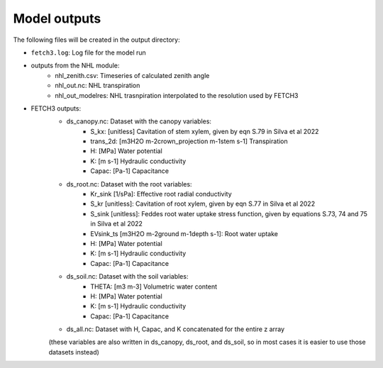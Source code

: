 #############
Model outputs
#############

The following files will be created in the output directory:

- ``fetch3.log``: Log file for the model run
- outputs from the NHL module:
    - nhl_zenith.csv: Timeseries of calculated zenith angle
    - nhl_out.nc: NHL transpiration
    - nhl_out_modelres: NHL trasnpiration interpolated to the resolution used by FETCH3
- FETCH3 outputs:
    - ds_canopy.nc: Dataset with the canopy variables:
        - S_kx: [unitless] Cavitation of stem xylem, given by eqn S.79 in Silva et al 2022
        - trans_2d: [m3H2O m-2crown_projection m-1stem s-1] Transpiration
        - H: [MPa] Water potential
        - K: [m s-1] Hydraulic conductivity
        - Capac: [Pa-1] Capacitance
    - ds_root.nc: Dataset with the root variables:
        - Kr_sink [1/sPa]: Effective root radial conductivity
        - S_kr [unitless]: Cavitation of root xylem, given by eqn S.77 in Silva et al 2022
        - S_sink [unitless]: Feddes root water uptake stress function, given by equations S.73, 74 and 75 in Silva et al 2022
        - EVsink_ts [m3H2O m-2ground m-1depth s-1]: Root water uptake
        - H: [MPa] Water potential
        - K: [m s-1] Hydraulic conductivity
        - Capac: [Pa-1] Capacitance
    - ds_soil.nc: Dataset with the soil variables:
        - THETA: [m3 m-3] Volumetric water content
        - H: [MPa] Water potential
        - K: [m s-1] Hydraulic conductivity
        - Capac: [Pa-1] Capacitance
    - ds_all.nc: Dataset with H, Capac, and K concatenated for the entire z array
    (these variables are also written in ds_canopy, ds_root, and ds_soil, so in most
    cases it is easier to use those datasets instead)